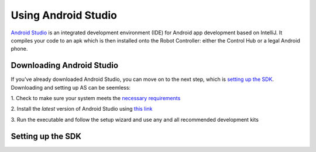 ====================
Using Android Studio
====================
`Android Studio <https://developer.android.com/studio/intro>`_
is an integrated development environment (IDE) for
Android app development based on IntelliJ. It compiles
your code to an apk which is then installed onto the
Robot Controller: either the Control Hub or a
legal Android phone.

Downloading Android Studio
==========================

If you've already downloaded Android Studio, you can
move on to the next step, which is
`setting up the SDK <#setting-up-the-sdk>`_.
Downloading and setting up AS can be seemless:

1. Check to make sure your system meets
the `necessary requirements <https://developer.android.com/studio#Requirements>`_

2. Install the *latest* version of Android Studio
using `this link <https://developer.android.com/studio/index.html>`_

3. Run the executable and follow the setup wizard and use
any and all recommended development kits

Setting up the SDK
==================

